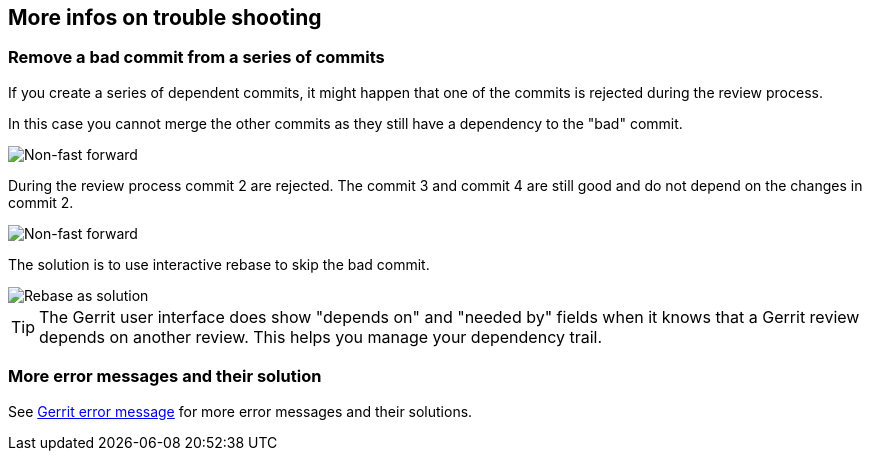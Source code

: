 [[gerrit_problems]]
== More infos on trouble shooting
[[gerrit_problems_removecommit]]
=== Remove a bad commit from a series of commits

If you create a series
of dependent commits, it might happen that
one of the commits
is rejected during the review
process.

In this
case you
cannot merge the
other commits as they still
have a
dependency to the
"bad" commit.

image::gerritissue_problem20.png[Non-fast forward]

During the review process commit 2 are rejected.
The commit 3 and
commit 4 are still good and do not depend on the changes in commit 2.

image::gerritissue_problem22.png[Non-fast forward]

The solution is to use interactive rebase to skip the bad
commit.

image::gerritissue_solution20.png[Rebase as solution]

TIP: The Gerrit user interface does show "depends on" and "needed
by" fields
when it knows that a Gerrit review depends on another
review. This
helps you
manage your dependency trail.

[[gerrit_problems_more]]
=== More error messages and their solution

See
https://git.eclipse.org/r/Documentation/error-messages.html[Gerrit error message]
for more error messages and their solutions.

